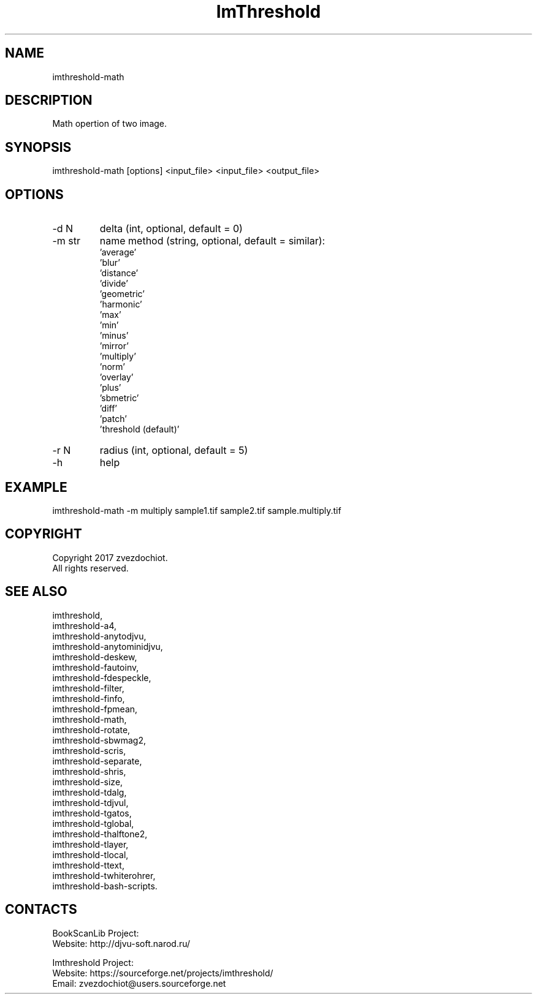.TH "ImThreshold" 1 0.20230408 "08 Apr 2023" "User Manual"

.SH NAME
 imthreshold-math

.SH DESCRIPTION
Math opertion of two image.

.SH SYNOPSIS
imthreshold-math [options] <input_file> <input_file> <output_file>

.SH OPTIONS
.TP
-d N
delta (int, optional, default = 0)
.TP
-m str
name method
(string, optional, default = similar):
    'average'
    'blur'
    'distance'
    'divide'
    'geometric'
    'harmonic'
    'max'
    'min'
    'minus'
    'mirror'
    'multiply'
    'norm'
    'overlay'
    'plus'
    'sbmetric'
    'diff'
    'patch'
    'threshold (default)'
.TP
-r N
radius (int, optional, default = 5)
.TP
-h
help

.SH EXAMPLE
imthreshold-math -m multiply sample1.tif sample2.tif sample.multiply.tif

.SH COPYRIGHT
Copyright 2017 zvezdochiot.
 All rights reserved.

.SH SEE ALSO
 imthreshold,
 imthreshold-a4,
 imthreshold-anytodjvu,
 imthreshold-anytominidjvu,
 imthreshold-deskew,
 imthreshold-fautoinv,
 imthreshold-fdespeckle,
 imthreshold-filter,
 imthreshold-finfo,
 imthreshold-fpmean,
 imthreshold-math,
 imthreshold-rotate,
 imthreshold-sbwmag2,
 imthreshold-scris,
 imthreshold-separate,
 imthreshold-shris,
 imthreshold-size,
 imthreshold-tdalg,
 imthreshold-tdjvul,
 imthreshold-tgatos,
 imthreshold-tglobal,
 imthreshold-thalftone2,
 imthreshold-tlayer,
 imthreshold-tlocal,
 imthreshold-ttext,
 imthreshold-twhiterohrer,
 imthreshold-bash-scripts.

.SH CONTACTS
BookScanLib Project:
 Website: http://djvu-soft.narod.ru/

Imthreshold Project:
 Website: https://sourceforge.net/projects/imthreshold/
 Email: zvezdochiot@users.sourceforge.net

